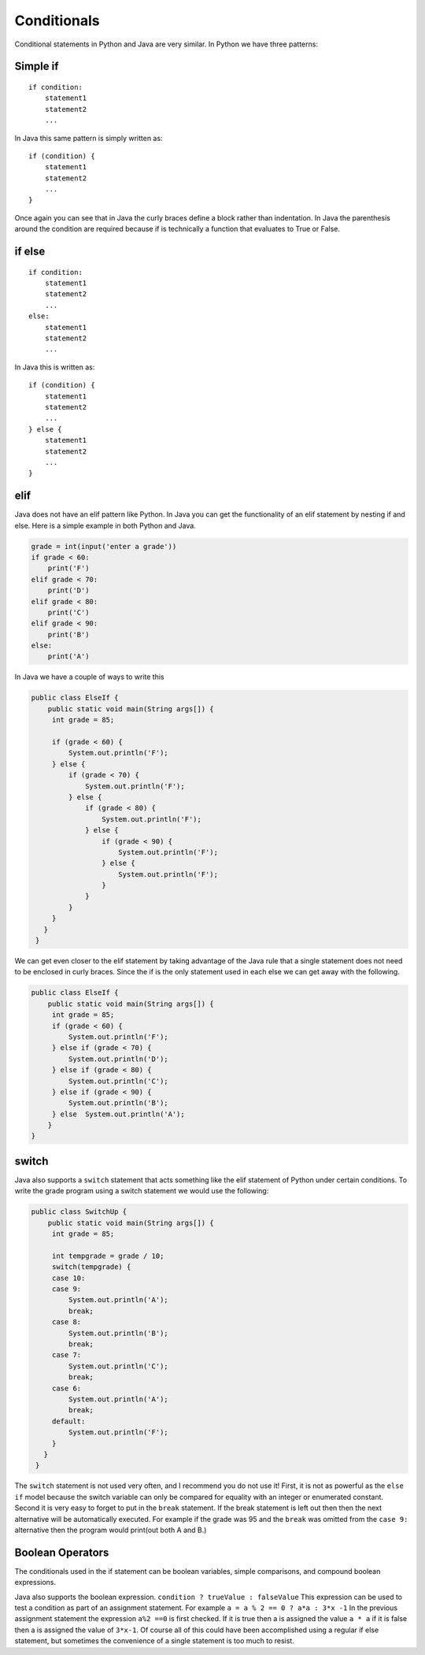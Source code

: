 Conditionals
============

Conditional statements in Python and Java are very similar. In Python we
have three patterns:

Simple if
---------

::

    if condition:
        statement1
        statement2
        ...

In Java this same pattern is simply written as:

::

    if (condition) {
        statement1
        statement2
        ...
    }

Once again you can see that in Java the curly braces define a block
rather than indentation. In Java the parenthesis around the condition
are required because if is technically a function that evaluates to True
or False.

if else
-------

::

    if condition:
        statement1
        statement2
        ...
    else:
        statement1
        statement2
        ...

In Java this is written as:

::

    if (condition) {
        statement1
        statement2
        ...
    } else {
        statement1
        statement2
        ...
    }

elif
----

Java does not have an elif pattern like Python. In Java you can get the
functionality of an elif statement by nesting if and else. Here is a
simple example in both Python and Java.

.. .. activecode:: pyelif
..     :language: python
.. code-block:: python

    grade = int(input('enter a grade'))
    if grade < 60:
        print('F')
    elif grade < 70:
        print('D')
    elif grade < 80:
        print('C')
    elif grade < 90:
        print('B')
    else:
        print('A')

In Java we have a couple of ways to write this

.. .. activecode:: javaelif
..    :language: java
..    :sourcefile: ElseIf.java
.. code-block:: java

   public class ElseIf {
       public static void main(String args[]) {
        int grade = 85;

        if (grade < 60) {
            System.out.println('F');
        } else {
            if (grade < 70) {
                System.out.println('F');
            } else {
                if (grade < 80) {
                    System.out.println('F');
                } else {
                    if (grade < 90) {
                        System.out.println('F');
                    } else {
                        System.out.println('F');
                    }
                }
            }
        }
      }
    }

We can get even closer to the elif statement by taking advantage of the
Java rule that a single statement does not need to be enclosed in curly
braces. Since the if is the only statement used in each else we can get
away with the following.

.. .. activecode:: javaelif2
..    :language: java
..    :sourcefile: ElseIf.java
.. code-block:: java

   public class ElseIf {
       public static void main(String args[]) {
        int grade = 85;
        if (grade < 60) {
            System.out.println('F');
        } else if (grade < 70) {
            System.out.println('D');
        } else if (grade < 80) {
            System.out.println('C');
        } else if (grade < 90) {
            System.out.println('B');
        } else  System.out.println('A');
       }
   }

switch
------

Java also supports a ``switch`` statement that acts something like the
elif statement of Python under certain conditions. To write the grade
program using a switch statement we would use the following:

.. .. activecode:: javaswitch
..    :language: java
..    :sourcefile: SwitchUp.java
.. code-block:: java

   public class SwitchUp {
       public static void main(String args[]) {
        int grade = 85;

        int tempgrade = grade / 10;
        switch(tempgrade) {
        case 10:
        case 9:
            System.out.println('A');
            break;
        case 8:
            System.out.println('B');
            break;
        case 7:
            System.out.println('C');
            break;
        case 6:
            System.out.println('A');
            break;
        default:
            System.out.println('F');
        }
      }
    }

The ``switch`` statement is not used very often, and I recommend you do
not use it! First, it is not as powerful as the ``else if`` model
because the switch variable can only be compared for equality with an
integer or enumerated constant. Second it is very easy to forget to put
in the ``break`` statement. If the break statement is left out then then
the next alternative will be automatically executed. For example if the
grade was 95 and the ``break`` was omitted from the ``case 9:``
alternative then the program would print(out both A and B.)

Boolean Operators
-----------------

The conditionals used in the if statement can be boolean variables,
simple comparisons, and compound boolean expressions.

Java also supports the boolean expression.
``condition ? trueValue : falseValue`` This expression can be used to
test a condition as part of an assignment statement. For example
``a = a % 2 == 0 ? a*a : 3*x -1`` In the previous assignment statement
the expression ``a%2 ==0`` is first checked. If it is true then a is
assigned the value ``a * a`` if it is false then a is assigned the value
of ``3*x-1``. Of course all of this could have been accomplished using a
regular if else statement, but sometimes the convenience of a single
statement is too much to resist.
